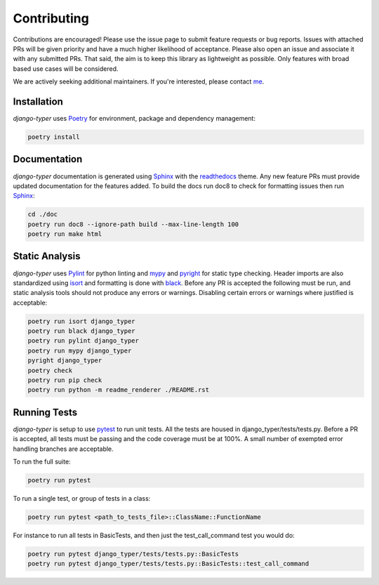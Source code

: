 .. _Poetry: https://python-poetry.org/
.. _Pylint: https://www.pylint.org/
.. _isort: https://pycqa.github.io/isort/
.. _mypy: http://mypy-lang.org/
.. _django-pytest: https://pytest-django.readthedocs.io/en/latest/
.. _pytest: https://docs.pytest.org/en/stable/
.. _Sphinx: https://www.sphinx-doc.org/en/master/
.. _readthedocs: https://readthedocs.org/
.. _me: https://github.com/bckohan
.. _black: https://black.readthedocs.io/en/stable/
.. _pyright: https://github.com/microsoft/pyright

Contributing
############

Contributions are encouraged! Please use the issue page to submit feature
requests or bug reports. Issues with attached PRs will be given priority and
have a much higher likelihood of acceptance. Please also open an issue and
associate it with any submitted PRs. That said, the aim is to keep this library
as lightweight as possible. Only features with broad based use cases will be
considered.

We are actively seeking additional maintainers. If you're interested, please
contact me_.


Installation
------------

`django-typer` uses Poetry_ for environment, package and dependency
management:

.. code-block::

    poetry install

Documentation
-------------

`django-typer` documentation is generated using Sphinx_ with the
readthedocs_ theme. Any new feature PRs must provide updated documentation for
the features added. To build the docs run doc8 to check for formatting issues
then run Sphinx_:

.. code-block:: bash

    cd ./doc
    poetry run doc8 --ignore-path build --max-line-length 100
    poetry run make html


Static Analysis
---------------

`django-typer` uses Pylint_ for python linting and mypy_ and pyright_ for static type
checking. Header imports are also standardized using isort_ and formatting is
done with black_. Before any PR is accepted the following must be run, and
static analysis tools should not produce any errors or warnings. Disabling
certain errors or warnings where justified is acceptable:

.. code-block:: bash

    poetry run isort django_typer
    poetry run black django_typer
    poetry run pylint django_typer
    poetry run mypy django_typer
    pyright django_typer
    poetry check
    poetry run pip check
    poetry run python -m readme_renderer ./README.rst


Running Tests
-------------

`django-typer` is setup to use pytest_ to run unit tests. All the tests are
housed in django_typer/tests/tests.py. Before a PR is accepted, all tests
must be passing and the code coverage must be at 100%. A small number of
exempted error handling branches are acceptable.

To run the full suite:

.. code-block::

    poetry run pytest

To run a single test, or group of tests in a class:

.. code-block::

    poetry run pytest <path_to_tests_file>::ClassName::FunctionName

For instance to run all tests in BasicTests, and then just the
test_call_command test you would do:

.. code-block::

    poetry run pytest django_typer/tests/tests.py::BasicTests
    poetry run pytest django_typer/tests/tests.py::BasicTests::test_call_command
